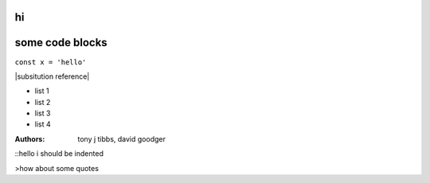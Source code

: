hi
##

some code blocks
################

``const x = 'hello'``

|subsitution reference|

* list 1
* list 2 
* list 3 
* list 4

:Authors: 
    tony j tibbs,
    david goodger

::hello i should be indented


>how about some quotes